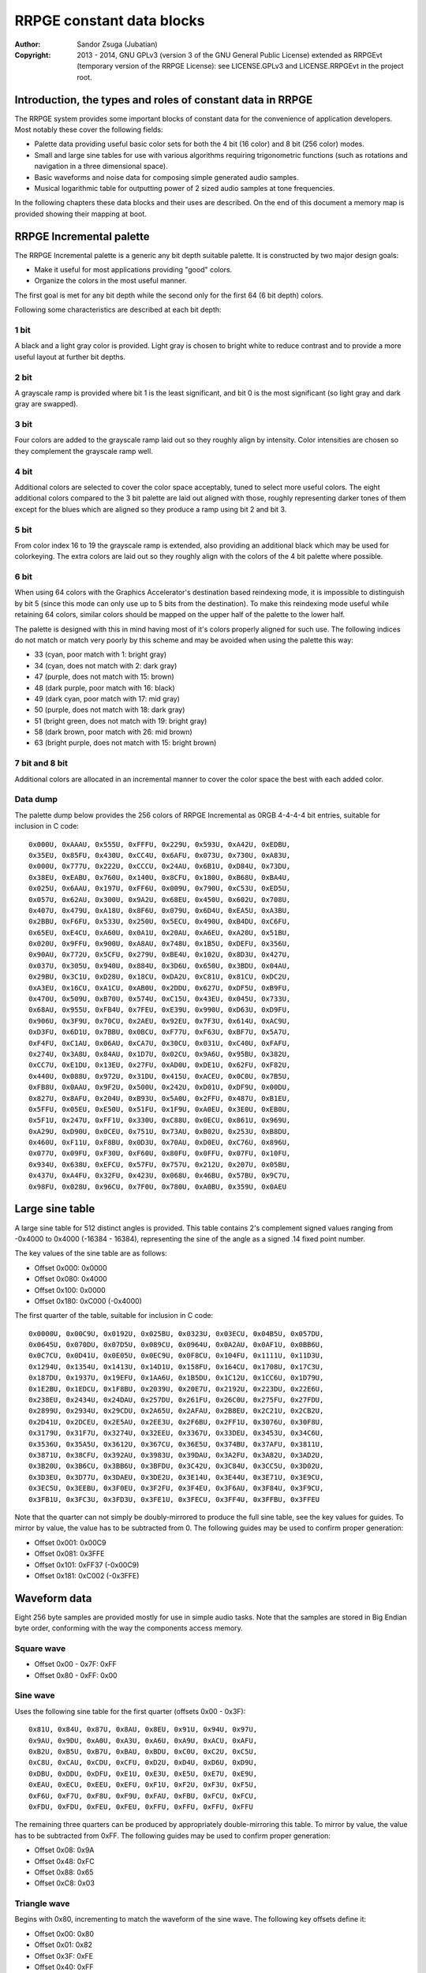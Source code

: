
RRPGE constant data blocks
==============================================================================

:Author:    Sandor Zsuga (Jubatian)
:Copyright: 2013 - 2014, GNU GPLv3 (version 3 of the GNU General Public
            License) extended as RRPGEvt (temporary version of the RRPGE
            License): see LICENSE.GPLv3 and LICENSE.RRPGEvt in the project
            root.




Introduction, the types and roles of constant data in RRPGE
------------------------------------------------------------------------------


The RRPGE system provides some important blocks of constant data for the
convenience of application developers. Most notably these cover the following
fields:

- Palette data providing useful basic color sets for both the 4 bit (16 color)
  and 8 bit (256 color) modes.

- Small and large sine tables for use with various algorithms requiring
  trigonometric functions (such as rotations and navigation in a three
  dimensional space).

- Basic waveforms and noise data for composing simple generated audio samples.

- Musical logarithmic table for outputting power of 2 sized audio samples at
  tone frequencies.

In the following chapters these data blocks and their uses are described. On
the end of this document a memory map is provided showing their mapping at
boot.




RRPGE Incremental palette
------------------------------------------------------------------------------


The RRPGE Incremental palette is a generic any bit depth suitable palette. It
is constructed by two major design goals:

- Make it useful for most applications providing "good" colors.
- Organize the colors in the most useful manner.

The first goal is met for any bit depth while the second only for the first 64
(6 bit depth) colors.

Following some characteristics are described at each bit depth:


1 bit
^^^^^^^^^^^^^^^^^^^^^^^^^^^^^^

A black and a light gray color is provided. Light gray is chosen to bright
white to reduce contrast and to provide a more useful layout at further bit
depths.


2 bit
^^^^^^^^^^^^^^^^^^^^^^^^^^^^^^

A grayscale ramp is provided where bit 1 is the least significant, and bit 0
is the most significant (so light gray and dark gray are swapped).


3 bit
^^^^^^^^^^^^^^^^^^^^^^^^^^^^^^

Four colors are added to the grayscale ramp laid out so they roughly align by
intensity. Color intensities are chosen so they complement the grayscale ramp
well.


4 bit
^^^^^^^^^^^^^^^^^^^^^^^^^^^^^^

Additional colors are selected to cover the color space acceptably, tuned to
select more useful colors. The eight additional colors compared to the 3 bit
palette are laid out aligned with those, roughly representing darker tones of
them except for the blues which are aligned so they produce a ramp using bit 2
and bit 3.


5 bit
^^^^^^^^^^^^^^^^^^^^^^^^^^^^^^

From color index 16 to 19 the grayscale ramp is extended, also providing an
additional black which may be used for colorkeying. The extra colors are laid
out so they roughly align with the colors of the 4 bit palette where possible.


6 bit
^^^^^^^^^^^^^^^^^^^^^^^^^^^^^^

When using 64 colors with the Graphics Accelerator's destination based
reindexing mode, it is impossible to distinguish by bit 5 (since this mode can
only use up to 5 bits from the destination). To make this reindexing mode
useful while retaining 64 colors, similar colors should be mapped on the upper
half of the palette to the lower half.

The palette is designed with this in mind having most of it's colors properly
aligned for such use. The following indices do not match or match very poorly
by this scheme and may be avoided when using the palette this way:

- 33 (cyan, poor match with 1: bright gray)
- 34 (cyan, does not match with 2: dark gray)
- 47 (purple, does not match with 15: brown)
- 48 (dark purple, poor match with 16: black)
- 49 (dark cyan, poor match with 17: mid gray)
- 50 (purple, does not match with 18: dark gray)
- 51 (bright green, does not match with 19: bright gray)
- 58 (dark brown, poor match with 26: mid brown)
- 63 (bright purple, does not match with 15: bright brown)


7 bit and 8 bit
^^^^^^^^^^^^^^^^^^^^^^^^^^^^^^

Additional colors are allocated in an incremental manner to cover the color
space the best with each added color.


Data dump
^^^^^^^^^^^^^^^^^^^^^^^^^^^^^^

The palette dump below provides the 256 colors of RRPGE Incremental as 0RGB
4-4-4-4 bit entries, suitable for inclusion in C code: ::

    0x000U, 0xAAAU, 0x555U, 0xFFFU, 0x229U, 0x593U, 0xA42U, 0xEDBU,
    0x35EU, 0x85FU, 0x430U, 0xCC4U, 0x6AFU, 0x073U, 0x730U, 0xA83U,
    0x000U, 0x777U, 0x222U, 0xCCCU, 0x24AU, 0x6B1U, 0xD84U, 0x73DU,
    0x38EU, 0xEABU, 0x760U, 0x140U, 0x8CFU, 0x180U, 0xB68U, 0xBA4U,
    0x025U, 0x6AAU, 0x197U, 0xFF6U, 0x009U, 0x790U, 0xC53U, 0xED5U,
    0x057U, 0x62AU, 0x300U, 0x9A2U, 0x68EU, 0x450U, 0x602U, 0x708U,
    0x407U, 0x479U, 0xA18U, 0x8F6U, 0x079U, 0x6D4U, 0xEA5U, 0xA3BU,
    0x2BBU, 0xF6FU, 0x533U, 0x250U, 0x5ECU, 0x490U, 0xB4DU, 0xC6FU,
    0x65EU, 0xE4CU, 0xA60U, 0x0A1U, 0x20AU, 0xA6EU, 0xA20U, 0x51BU,
    0x020U, 0x9FFU, 0x900U, 0xA8AU, 0x748U, 0x1B5U, 0xDEFU, 0x356U,
    0x90AU, 0x772U, 0x5CFU, 0x279U, 0xBE4U, 0x102U, 0x8D3U, 0x427U,
    0x037U, 0x305U, 0x940U, 0x884U, 0x3D6U, 0x650U, 0x3BDU, 0x04AU,
    0x29BU, 0x3C1U, 0xD28U, 0x18CU, 0xDA2U, 0xC81U, 0x81CU, 0xDC2U,
    0xA3EU, 0x16CU, 0xA1CU, 0xAB0U, 0x2DDU, 0x627U, 0xDF5U, 0xB9FU,
    0x470U, 0x509U, 0xB70U, 0x574U, 0xC15U, 0x43EU, 0x045U, 0x733U,
    0x68AU, 0x955U, 0xFB4U, 0x7FEU, 0xE39U, 0x990U, 0xD63U, 0xD9FU,
    0x906U, 0x3F9U, 0x70CU, 0x2AEU, 0x92EU, 0x7F3U, 0x614U, 0xAC9U,
    0xD3FU, 0x6D1U, 0x7BBU, 0x0BCU, 0xF77U, 0xF63U, 0xBF7U, 0x5A7U,
    0xF4FU, 0xC1AU, 0x06AU, 0xCA7U, 0x30CU, 0x031U, 0xC40U, 0xFAFU,
    0x274U, 0x3A8U, 0x84AU, 0x1D7U, 0x02CU, 0x9A6U, 0x95BU, 0x382U,
    0xCC7U, 0xE1DU, 0x13EU, 0x27FU, 0xAD0U, 0xDE1U, 0x62FU, 0xF82U,
    0x440U, 0x088U, 0x972U, 0x31DU, 0x415U, 0xACEU, 0x0C0U, 0x7B5U,
    0xFB8U, 0x0AAU, 0x9F2U, 0x500U, 0x242U, 0xD01U, 0xDF9U, 0x00DU,
    0x827U, 0x8AFU, 0x204U, 0xB93U, 0x5A0U, 0x2FFU, 0x487U, 0xB1EU,
    0x5FFU, 0x05EU, 0xE50U, 0x51FU, 0x1F9U, 0xA0EU, 0x3E0U, 0xEB0U,
    0x5F1U, 0x247U, 0xFF1U, 0x330U, 0xC88U, 0x0ECU, 0x861U, 0x969U,
    0xA29U, 0xD90U, 0x0CEU, 0x751U, 0x73AU, 0xB02U, 0x253U, 0xB8DU,
    0x460U, 0xF11U, 0xF8BU, 0x0D3U, 0x70AU, 0xD0EU, 0xC76U, 0x896U,
    0x077U, 0x09FU, 0xF30U, 0xF60U, 0x80FU, 0x0FFU, 0x07FU, 0x10FU,
    0x934U, 0x638U, 0xEFCU, 0x57FU, 0x757U, 0x212U, 0x207U, 0x05BU,
    0x437U, 0xA4FU, 0x32FU, 0x423U, 0x068U, 0x46BU, 0x57BU, 0x9C7U,
    0x98FU, 0x028U, 0x96CU, 0x7F0U, 0x780U, 0xA0BU, 0x359U, 0x0AEU




Large sine table
------------------------------------------------------------------------------


A large sine table for 512 distinct angles is provided. This table contains
2's complement signed values ranging from -0x4000 to 0x4000 (-16384 - 16384),
representing the sine of the angle as a signed .14 fixed point number.

The key values of the sine table are as follows:

- Offset 0x000: 0x0000
- Offset 0x080: 0x4000
- Offset 0x100: 0x0000
- Offset 0x180: 0xC000 (-0x4000)

The first quarter of the table, suitable for inclusion in C code: ::

    0x0000U, 0x00C9U, 0x0192U, 0x025BU, 0x0323U, 0x03ECU, 0x04B5U, 0x057DU,
    0x0645U, 0x070DU, 0x07D5U, 0x089CU, 0x0964U, 0x0A2AU, 0x0AF1U, 0x0BB6U,
    0x0C7CU, 0x0D41U, 0x0E05U, 0x0EC9U, 0x0F8CU, 0x104FU, 0x1111U, 0x11D3U,
    0x1294U, 0x1354U, 0x1413U, 0x14D1U, 0x158FU, 0x164CU, 0x1708U, 0x17C3U,
    0x187DU, 0x1937U, 0x19EFU, 0x1AA6U, 0x1B5DU, 0x1C12U, 0x1CC6U, 0x1D79U,
    0x1E2BU, 0x1EDCU, 0x1F8BU, 0x2039U, 0x20E7U, 0x2192U, 0x223DU, 0x22E6U,
    0x238EU, 0x2434U, 0x24DAU, 0x257DU, 0x261FU, 0x26C0U, 0x275FU, 0x27FDU,
    0x2899U, 0x2934U, 0x29CDU, 0x2A65U, 0x2AFAU, 0x2B8EU, 0x2C21U, 0x2CB2U,
    0x2D41U, 0x2DCEU, 0x2E5AU, 0x2EE3U, 0x2F6BU, 0x2FF1U, 0x3076U, 0x30F8U,
    0x3179U, 0x31F7U, 0x3274U, 0x32EEU, 0x3367U, 0x33DEU, 0x3453U, 0x34C6U,
    0x3536U, 0x35A5U, 0x3612U, 0x367CU, 0x36E5U, 0x374BU, 0x37AFU, 0x3811U,
    0x3871U, 0x38CFU, 0x392AU, 0x3983U, 0x39DAU, 0x3A2FU, 0x3A82U, 0x3AD2U,
    0x3B20U, 0x3B6CU, 0x3BB6U, 0x3BFDU, 0x3C42U, 0x3C84U, 0x3CC5U, 0x3D02U,
    0x3D3EU, 0x3D77U, 0x3DAEU, 0x3DE2U, 0x3E14U, 0x3E44U, 0x3E71U, 0x3E9CU,
    0x3EC5U, 0x3EEBU, 0x3F0EU, 0x3F2FU, 0x3F4EU, 0x3F6AU, 0x3F84U, 0x3F9CU,
    0x3FB1U, 0x3FC3U, 0x3FD3U, 0x3FE1U, 0x3FECU, 0x3FF4U, 0x3FFBU, 0x3FFEU

Note that the quarter can not simply be doubly-mirrored to produce the full
sine table, see the key values for guides. To mirror by value, the value has
to be subtracted from 0. The following guides may be used to confirm proper
generation:

- Offset 0x001: 0x00C9
- Offset 0x081: 0x3FFE
- Offset 0x101: 0xFF37 (-0x00C9)
- Offset 0x181: 0xC002 (-0x3FFE)




Waveform data
------------------------------------------------------------------------------


Eight 256 byte samples are provided mostly for use in simple audio tasks. Note
that the samples are stored in Big Endian byte order, conforming with the way
the components access memory.


Square wave
^^^^^^^^^^^^^^^^^^^^^^^^^^^^^^

- Offset 0x00 - 0x7F: 0xFF
- Offset 0x80 - 0xFF: 0x00


Sine wave
^^^^^^^^^^^^^^^^^^^^^^^^^^^^^^

Uses the following sine table for the first quarter (offsets 0x00 - 0x3F): ::

    0x81U, 0x84U, 0x87U, 0x8AU, 0x8EU, 0x91U, 0x94U, 0x97U,
    0x9AU, 0x9DU, 0xA0U, 0xA3U, 0xA6U, 0xA9U, 0xACU, 0xAFU,
    0xB2U, 0xB5U, 0xB7U, 0xBAU, 0xBDU, 0xC0U, 0xC2U, 0xC5U,
    0xC8U, 0xCAU, 0xCDU, 0xCFU, 0xD2U, 0xD4U, 0xD6U, 0xD9U,
    0xDBU, 0xDDU, 0xDFU, 0xE1U, 0xE3U, 0xE5U, 0xE7U, 0xE9U,
    0xEAU, 0xECU, 0xEEU, 0xEFU, 0xF1U, 0xF2U, 0xF3U, 0xF5U,
    0xF6U, 0xF7U, 0xF8U, 0xF9U, 0xFAU, 0xFBU, 0xFCU, 0xFCU,
    0xFDU, 0xFDU, 0xFEU, 0xFEU, 0xFFU, 0xFFU, 0xFFU, 0xFFU

The remaining three quarters can be produced by appropriately double-mirroring
this table. To mirror by value, the value has to be subtracted from 0xFF. The
following guides may be used to confirm proper generation:

- Offset 0x08: 0x9A
- Offset 0x48: 0xFC
- Offset 0x88: 0x65
- Offset 0xC8: 0x03


Triangle wave
^^^^^^^^^^^^^^^^^^^^^^^^^^^^^^

Begins with 0x80, incrementing to match the waveform of the sine wave. The
following key offsets define it:

- Offset 0x00: 0x80
- Offset 0x01: 0x82
- Offset 0x3F: 0xFE
- Offset 0x40: 0xFF
- Offset 0x41: 0xFD
- Offset 0xBF: 0x01
- Offset 0xC0: 0x00
- Offset 0xC1: 0x02
- Offset 0xFF: 0x7E


Spiked wave
^^^^^^^^^^^^^^^^^^^^^^^^^^^^^^

This waveform is produced from composing the quarters of the sine wave in the
following way:

- Offset 0x00 - 0x3F: Quarter 3, values incremented by 0x80.
- Offset 0x40 - 0x7F: Quarter 2, values incremented by 0x80.
- Offset 0x80 - 0xBF: Quarter 1, values decremented by 0x80.
- Offset 0xC0 - 0xBF: Quarter 0, values decremented by 0x80.


Incremental sawtooth
^^^^^^^^^^^^^^^^^^^^^^^^^^^^^^

Begins with 0x00, for each offset increment increasing by one until reaching
0xFF.


Decremental sawtooth
^^^^^^^^^^^^^^^^^^^^^^^^^^^^^^

Begins with 0xFF, for each offset increment decreasing by one until reaching
0x00.


Noise 1, Noise 2
^^^^^^^^^^^^^^^^^^^^^^^^^^^^^^

Generated using the following pseudorandom number generator ("5 byte PRNG"):

val = (((val >> 7) + (val << 1) + num1) ^ num2) & 0xFFU;

The generation starts with val = 0 at offset 0x00. The first output of the
algorithm appears at offset 0x01. The generator produces a pseudo random
permutation of all 256 possible values, so each value appears exactly once in
the sample.

For Noise 1 the parameters are:

- num1: 0xBB
- num2: 0x7F

For Noise 2 the parameters are:

- num1: 0xA3
- num2: 0xB3




Musical logarithmic table
------------------------------------------------------------------------------


The Musical logarithmic table is meant to be used with the Audio mixer to
assist in outputting power of 2 sized samples at given musical frequencies. An
A4 (440Hz) for a 256 byte sample at 48KHz can be produced using offset 0x76 in
this table.

The table contains 32 bit 16.16 fixed point sample pointer increments, whole
part first. It's size is 512 words.

There are 12 tones within an octave, the octave above or below may be obtained
by multiplying or dividing the table entries by two respectively. For the
greatest accuracy the top 12 entries are provided (offsets 0xF4 - 0xFF); lower
octaves then may be obtained by right shifting these values one by one for
each until generating the whole table.

The high 12 entries (offsets 0x1E8 - 0x1FF) of the table as 32bit values are
as follows: ::

    55678343U,  58989149U,  62496826U,  66213081U,  70150316U,  74321671U,
    78741067U,  83423255U,  88383859U,  93639437U,  99207528U, 105106715U

Lower octaves must be obtained by right shifting these values, discarding any
one bits falling off on the right.




Memory maps
------------------------------------------------------------------------------


The data blocks appear in two places within the user accessible memories: One
is the high end of the CPU Data memory (which may be overwritten with
application data if in the Application Header a large enough initial data is
specified), the other is the high end of the Peripheral RAM.


CPU data memory
^^^^^^^^^^^^^^^^^^^^^^^^^^^^^^

+--------+-------------------------------------------------------------------+
| Range  | Description                                                       |
+========+===================================================================+
| 0xFB00 |                                                                   |
| \-     | The RRPGE Incremental palette.                                    |
| 0xFBFF |                                                                   |
+--------+-------------------------------------------------------------------+
| 0xFC00 |                                                                   |
| \-     | Musical logarithmic table.                                        |
| 0xFDFF |                                                                   |
+--------+-------------------------------------------------------------------+
| 0xFE00 |                                                                   |
| \-     | Large sine table.                                                 |
| 0xFFFF |                                                                   |
+--------+-------------------------------------------------------------------+


Peripheral RAM
^^^^^^^^^^^^^^^^^^^^^^^^^^^^^^

In the Peripheral RAM the offsets specified are within the highest 64 KCell
bank, as 32 bit offsets. That is the base of these offsets is 0xF0000.

+--------+-------------------------------------------------------------------+
| Range  | Description                                                       |
+========+===================================================================+
| 0xFE00 |                                                                   |
| \-     | Square wave.                                                      |
| 0xFE3F |                                                                   |
+--------+-------------------------------------------------------------------+
| 0xFE40 |                                                                   |
| \-     | Sine wave.                                                        |
| 0xFE7F |                                                                   |
+--------+-------------------------------------------------------------------+
| 0xFE80 |                                                                   |
| \-     | Triangle wave.                                                    |
| 0xFEBF |                                                                   |
+--------+-------------------------------------------------------------------+
| 0xFEC0 |                                                                   |
| \-     | Spiked wave.                                                      |
| 0xFEFF |                                                                   |
+--------+-------------------------------------------------------------------+
| 0xFF00 |                                                                   |
| \-     | Incremental sawtooth.                                             |
| 0xFF3F |                                                                   |
+--------+-------------------------------------------------------------------+
| 0xFF40 |                                                                   |
| \-     | Decremental sawtooth.                                             |
| 0xFF7F |                                                                   |
+--------+-------------------------------------------------------------------+
| 0xFF80 |                                                                   |
| \-     | Noise 1.                                                          |
| 0xFFBF |                                                                   |
+--------+-------------------------------------------------------------------+
| 0xFFC0 |                                                                   |
| \-     | Noise 2.                                                          |
| 0xFFFF |                                                                   |
+--------+-------------------------------------------------------------------+

